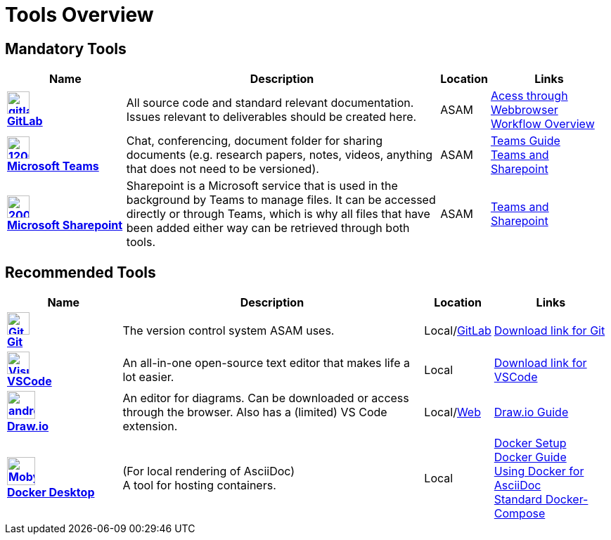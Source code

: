 = Tools Overview

ifndef::includedir[]
:includedir: ..
endif::includedir[]


== Mandatory Tools

// tag::mandatory[]
[cols="^3s,8,^1,3"]
[frame=none,grid=rows]

|===
h|Name|Description|Location|Links

|image:https://cdn.icon-icons.com/icons2/2415/PNG/512/gitlab_original_logo_icon_146503.png[width=32,link="https://code.asam.net"] +
link:https://code.asam.net[GitLab]
|All source code and standard relevant documentation. Issues relevant to deliverables should be created here.
|ASAM
|link:https://code.asam.net/[Acess through Webbrowser] +
xref:{includedir}/general_guidelines/Workflow.adoc[Workflow Overview]

|image:https://upload.wikimedia.org/wikipedia/commons/thumb/c/c9/Microsoft_Office_Teams_%282018%E2%80%93present%29.svg/1200px-Microsoft_Office_Teams_%282018%E2%80%93present%29.svg.png[title="Microsoft Teams",width=32,link="https://www.microsoft.com/en-us/microsoft-teams/download-app"] +
link:https://www.microsoft.com/en-us/microsoft-teams/download-app[Microsoft Teams]
|Chat, conferencing, document folder for sharing documents (e.g. research papers, notes, videos, anything that does not need to be versioned).
|ASAM
|xref:{includedir}/general_guidelines/Microsoft-Teams-and-Sharepoint.adoc[Teams Guide] +
xref:{includedir}/general_guidelines/Microsoft-Teams-and-Sharepoint.adoc[Teams and Sharepoint]

|image:https://upload.wikimedia.org/wikipedia/commons/thumb/e/e1/Microsoft_Office_SharePoint_%282019%E2%80%93present%29.svg/2000px-Microsoft_Office_SharePoint_%282019%E2%80%93present%29.svg.png[title="Microsoft Sharepoint",width=32,link="https://asamev.sharepoint.com/Freigegebene%20Dokumente/Forms/AllItems.aspx"] +
link:https://asamev.sharepoint.com/Freigegebene%20Dokumente/Forms/AllItems.aspx[Microsoft Sharepoint]
|Sharepoint is a Microsoft service that is used in the background by Teams to manage files. It can be accessed directly or through Teams, which is why all files that have been added either way can be retrieved through both tools.
|ASAM
|xref:{includedir}/general_guidelines/Microsoft-Teams-and-Sharepoint.adoc[Teams and Sharepoint]

|===

// end:mandatory[]

== Recommended Tools

// tag::recommended[]
[cols="^3s,8,^1,3"]
[frame=none,grid=rows]
|===
h|Name|Description|Location|Links

|image:https://upload.wikimedia.org/wikipedia/commons/thumb/3/3f/Git_icon.svg/240px-Git_icon.svg.png[alt=Git, width=32, height=32, align="center",link=https://git-scm.com/download/win, window=_blank] +
link:https.//git-scm.com/download/win[Git]
|The version control system ASAM uses. +
|Local/link:https://code.asam.net[GitLab]
|link:https://git-scm.com/download/win[Download link for Git]


|image:https://upload.wikimedia.org/wikipedia/commons/thumb/9/9a/Visual_Studio_Code_1.35_icon.svg/240px-Visual_Studio_Code_1.35_icon.svg.png[alt=Visual Studio Code, width=32, height=32, align="center", link=https://code.visualstudio.com/download, window=_blank] +
link:https://code.visualstudio.com/download[VSCode]
|An all-in-one open-source text editor that makes life a lot easier.
|Local
|link:https://code.visualstudio.com/download[Download link for VSCode]


|image:https://dashboard.snapcraft.io/site_media/appmedia/2019/08/android-chrome-512x512.png[title="Draw.io",width=40,link="https://github.com/jgraph/drawio-desktop/releases/tag/v15.4.0"] +
link:https://github.com/jgraph/drawio-desktop/releases[Draw.io]
|An editor for diagrams. Can be downloaded or access through the browser. Also has a (limited) VS Code extension.
|Local/link:https://app.diagrams.net/?splash=0&clibs=Uhttps%3A%2F%2Fcode.asam.net%2Fcommon%2Fasam-graphic-library%2F-%2Fraw%2Fmaster%2FASAM_graphics_library.xml[Web]
|xref:{includedir}/tool-specific/DrawIOGuide.adoc[Draw.io Guide]

|image:https://www.docker.com/sites/default/files/d8/2019-07/Moby-logo.png[title="Docker Desktop",width=40,link="https://docs.docker.com/get-docker/"] +
link:https://docs.docker.com/get-docker/[Docker Desktop]
|(For local rendering of AsciiDoc) +
A tool for hosting containers.
|Local
|xref:{includedir}/general_guidelines/Getting-Docker.adoc[Docker Setup] +
xref:{includedir}/tool-specific/DockerGuide.adoc[Docker Guide] +
xref:{includedir}/writing_guidelines/Docker-For-Asciidoc.adoc[Using Docker for AsciiDoc] +
xref:{includedir}/tool-specific/StandardDockerConfig.adoc[Standard Docker-Compose]

|===

// end::recommended[]

